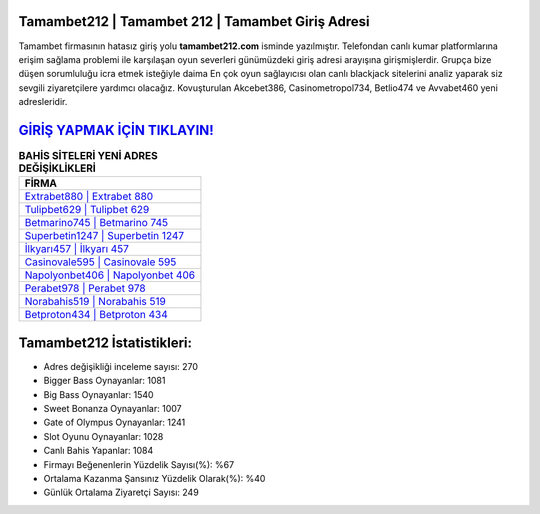 ﻿Tamambet212 | Tamambet 212 | Tamambet Giriş Adresi
===================================

.. image:: images/tamambet-giris.jpg
   :width: 600
   
Tamambet firmasının hatasız giriş yolu **tamambet212.com** isminde yazılmıştır. Telefondan canlı kumar platformlarına erişim sağlama problemi ile karşılaşan oyun severleri günümüzdeki giriş adresi arayışına girişmişlerdir. Grupça bize düşen sorumluluğu icra etmek isteğiyle daima En çok oyun sağlayıcısı olan canlı blackjack sitelerini analiz yaparak siz sevgili ziyaretçilere yardımcı olacağız. Kovuşturulan Akcebet386, Casinometropol734, Betlio474 ve Avvabet460 yeni adresleridir.

`GİRİŞ YAPMAK İÇİN TIKLAYIN! <https://cutt.ly/QwVVg2Vk>`_
==============

.. list-table:: **BAHİS SİTELERİ YENİ ADRES DEĞİŞİKLİKLERİ**
   :widths: 100
   :header-rows: 1

   * - FİRMA
   * - `Extrabet880 | Extrabet 880 <extrabet880-extrabet-880-extrabet-giris-adresi.html>`_
   * - `Tulipbet629 | Tulipbet 629 <tulipbet629-tulipbet-629-tulipbet-giris-adresi.html>`_
   * - `Betmarino745 | Betmarino 745 <betmarino745-betmarino-745-betmarino-giris-adresi.html>`_	 
   * - `Superbetin1247 | Superbetin 1247 <superbetin1247-superbetin-1247-superbetin-giris-adresi.html>`_	 
   * - `İlkyarı457 | İlkyarı 457 <ilkyari457-ilkyari-457-ilkyari-giris-adresi.html>`_ 
   * - `Casinovale595 | Casinovale 595 <casinovale595-casinovale-595-casinovale-giris-adresi.html>`_
   * - `Napolyonbet406 | Napolyonbet 406 <napolyonbet406-napolyonbet-406-napolyonbet-giris-adresi.html>`_	 
   * - `Perabet978 | Perabet 978 <perabet978-perabet-978-perabet-giris-adresi.html>`_
   * - `Norabahis519 | Norabahis 519 <norabahis519-norabahis-519-norabahis-giris-adresi.html>`_
   * - `Betproton434 | Betproton 434 <betproton434-betproton-434-betproton-giris-adresi.html>`_
	 
Tamambet212 İstatistikleri:
===================================	 
* Adres değişikliği inceleme sayısı: 270
* Bigger Bass Oynayanlar: 1081
* Big Bass Oynayanlar: 1540
* Sweet Bonanza Oynayanlar: 1007
* Gate of Olympus Oynayanlar: 1241
* Slot Oyunu Oynayanlar: 1028
* Canlı Bahis Yapanlar: 1084
* Firmayı Beğenenlerin Yüzdelik Sayısı(%): %67
* Ortalama Kazanma Şansınız Yüzdelik Olarak(%): %40
* Günlük Ortalama Ziyaretçi Sayısı: 249
